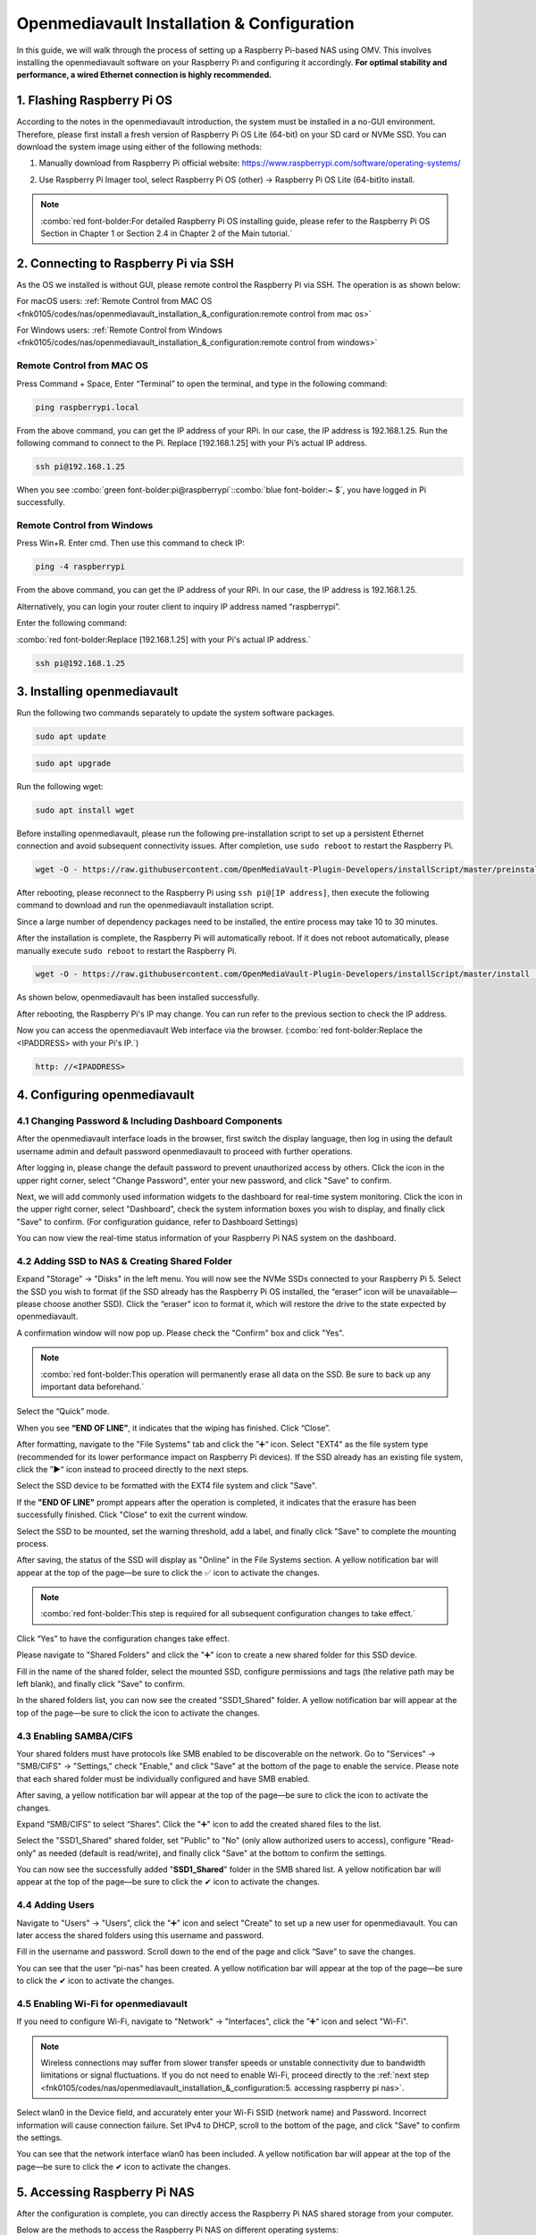 ##############################################################################
Openmediavault Installation & Configuration
##############################################################################

In this guide, we will walk through the process of setting up a Raspberry Pi-based NAS using OMV. This involves installing the openmediavault software on your Raspberry Pi and configuring it accordingly. **For optimal stability and performance, a wired Ethernet connection is highly recommended.**

1. Flashing Raspberry Pi OS
**************************************************

According to the notes in the openmediavault introduction, the system must be installed in a no-GUI environment. Therefore, please first install a fresh version of Raspberry Pi OS Lite (64-bit) on your SD card or NVMe SSD. You can download the system image using either of the following methods:

1.	Manually download from Raspberry Pi official website: https://www.raspberrypi.com/software/operating-systems/

.. image:: ../_static/imgs/Openmediavault_Installation_&_Configuration/Config00.png
    :align: center

2.	Use Raspberry Pi Imager tool, select Raspberry Pi OS (other) -> Raspberry Pi OS Lite (64-bit)to install.

.. image:: ../_static/imgs/Openmediavault_Installation_&_Configuration/Config01.png
    :align: center

.. note::
    
    :combo:`red font-bolder:For detailed Raspberry Pi OS installing guide, please refer to the Raspberry Pi OS Section in Chapter 1 or Section 2.4 in Chapter 2 of the Main tutorial.`

2. Connecting to Raspberry Pi via SSH
**************************************************

As the OS we installed is without GUI, please remote control the Raspberry Pi via SSH. The operation is as shown below:

For macOS users: :ref:`Remote Control from MAC OS <fnk0105/codes/nas/openmediavault_installation_&_configuration:remote control from mac os>`

For Windows users: :ref:`Remote Control from Windows <fnk0105/codes/nas/openmediavault_installation_&_configuration:remote control from windows>`

Remote Control from MAC OS 
===================================================

Press Command + Space, Enter “Terminal” to open the terminal, and type in the following command:

.. code-block:: console
    
    ping raspberrypi.local

.. image:: ../_static/imgs/Openmediavault_Installation_&_Configuration/Config02.png
    :align: center

From the above command, you can get the IP address of your RPi. In our case, the IP address is 192.168.1.25. Run the following command to connect to the Pi. Replace [192.168.1.25] with your Pi’s actual IP address.

.. code-block:: console
    
    ssh pi@192.168.1.25

When you see :combo:`green font-bolder:pi@raspberrypi`::combo:`blue font-bolder:~ $`, you have logged in Pi successfully.

.. image:: ../_static/imgs/Openmediavault_Installation_&_Configuration/Config03.png
    :align: center

Remote Control from Windows
====================================================

Press Win+R. Enter cmd. Then use this command to check IP:

.. code-block:: console
    
    ping -4 raspberrypi

.. image:: ../_static/imgs/Openmediavault_Installation_&_Configuration/Config04.png
    :align: center

From the above command, you can get the IP address of your RPi. In our case, the IP address is 192.168.1.25. 

Alternatively, you can login your router client to inquiry IP address named “raspberrypi”. 

Enter the following command:

:combo:`red font-bolder:Replace [192.168.1.25] with your Pi's actual IP address.`

.. code-block:: console
    
    ssh pi@192.168.1.25

.. image:: ../_static/imgs/Openmediavault_Installation_&_Configuration/Config05.png
    :align: center

3. Installing openmediavault
****************************************************

Run the following two commands separately to update the system software packages.

.. code-block:: console
    
    sudo apt update

.. code-block:: console
    
    sudo apt upgrade

.. image:: ../_static/imgs/Openmediavault_Installation_&_Configuration/Config06.png
    :align: center

Run the following wget:

.. code-block:: console
    
    sudo apt install wget

.. image:: ../_static/imgs/Openmediavault_Installation_&_Configuration/Config07.png
    :align: center

Before installing openmediavault, please run the following pre-installation script to set up a persistent Ethernet connection and avoid subsequent connectivity issues. After completion, use ``sudo reboot`` to restart the Raspberry Pi.

.. code-block:: console

    wget -O - https://raw.githubusercontent.com/OpenMediaVault-Plugin-Developers/installScript/master/preinstall | sudo bash

.. image:: ../_static/imgs/Openmediavault_Installation_&_Configuration/Config08.png
    :align: center

After rebooting, please reconnect to the Raspberry Pi using ``ssh pi@[IP address]``, then execute the following command to download and run the openmediavault installation script. 

Since a large number of dependency packages need to be installed, the entire process may take 10 to 30 minutes. 

After the installation is complete, the Raspberry Pi will automatically reboot. If it does not reboot automatically, please manually execute ``sudo reboot`` to restart the Raspberry Pi.

.. code-block:: console

    wget -O - https://raw.githubusercontent.com/OpenMediaVault-Plugin-Developers/installScript/master/install | sudo bash

.. image:: ../_static/imgs/Openmediavault_Installation_&_Configuration/Config09.png
    :align: center

As shown below, openmediavault has been installed successfully.

After rebooting, the Raspberry Pi's IP may change. You can run refer to the previous section to check the IP address.

.. image:: ../_static/imgs/Openmediavault_Installation_&_Configuration/Config10.png
    :align: center

Now you can access the openmediavault Web interface via the browser. (:combo:`red font-bolder:Replace the <IPADDRESS> with your Pi's IP.`)

.. code-block:: console

    http: //<IPADDRESS>

.. image:: ../_static/imgs/Openmediavault_Installation_&_Configuration/Config11.png
    :align: center

4. Configuring openmediavault
**********************************************

4.1 Changing Password & Including Dashboard Components 
===============================================================

After the openmediavault interface loads in the browser, first switch the display language, then log in using the default username admin and default password openmediavault to proceed with further operations.

.. image:: ../_static/imgs/Openmediavault_Installation_&_Configuration/Config12.png
    :align: center

After logging in, please change the default password to prevent unauthorized access by others. Click the icon in the upper right corner, select "Change Password", enter your new password, and click "Save" to confirm.

.. image:: ../_static/imgs/Openmediavault_Installation_&_Configuration/Config13.png
    :align: center

Next, we will add commonly used information widgets to the dashboard for real-time system monitoring. Click the   icon in the upper right corner, select "Dashboard”, check the system information boxes you wish to display, and finally click "Save" to confirm. (For configuration guidance, refer to Dashboard Settings)

.. image:: ../_static/imgs/Openmediavault_Installation_&_Configuration/Config14.png
    :align: center

You can now view the real-time status information of your Raspberry Pi NAS system on the dashboard.

.. image:: ../_static/imgs/Openmediavault_Installation_&_Configuration/Config15.png
    :align: center

4.2 Adding SSD to NAS & Creating Shared Folder
===========================================================

Expand "Storage” → "Disks" in the left menu. You will now see the NVMe SSDs connected to your Raspberry Pi 5. Select the SSD you wish to format (if the SSD already has the Raspberry Pi OS installed, the “eraser” icon will be unavailable—please choose another SSD). Click the “eraser” icon to format it, which will restore the drive to the state expected by openmediavault.

.. image:: ../_static/imgs/Openmediavault_Installation_&_Configuration/Config16.png
    :align: center

A confirmation window will now pop up. Please check the "Confirm" box and click "Yes".  

.. note::
    
    :combo:`red font-bolder:This operation will permanently erase all data on the SSD. Be sure to back up any important data beforehand.`

.. image:: ../_static/imgs/Openmediavault_Installation_&_Configuration/Config17.png
    :align: center

Select the “Quick” mode.

.. image:: ../_static/imgs/Openmediavault_Installation_&_Configuration/Config18.png
    :align: center

When you see **“END OF LINE”**, it indicates that the wiping has finished. Click “Close”.

.. image:: ../_static/imgs/Openmediavault_Installation_&_Configuration/Config19.png
    :align: center

After formatting, navigate to the "File Systems" tab and click the ”➕“ icon. Select "EXT4" as the file system type (recommended for its lower performance impact on Raspberry Pi devices). If the SSD already has an existing file system, click the ”▶“ icon instead to proceed directly to the next steps.

.. image:: ../_static/imgs/Openmediavault_Installation_&_Configuration/Config20.png
    :align: center

Select the SSD device to be formatted with the EXT4 file system and click "Save".  

If the **"END OF LINE"** prompt appears after the operation is completed, it indicates that the erasure has been successfully finished. Click "Close" to exit the current window.

.. image:: ../_static/imgs/Openmediavault_Installation_&_Configuration/Config21.png
    :align: center

Select the SSD to be mounted, set the warning threshold, add a label, and finally click "Save" to complete the mounting process.

.. image:: ../_static/imgs/Openmediavault_Installation_&_Configuration/Config22.png
    :align: center

After saving, the status of the SSD will display as "Online" in the File Systems section. A yellow notification bar will appear at the top of the page—be sure to click the ✅ icon to activate the changes.  

.. note::
    
    :combo:`red font-bolder:This step is required for all subsequent configuration changes to take effect.`

.. image:: ../_static/imgs/Openmediavault_Installation_&_Configuration/Config23.png
    :align: center

Click “Yes” to have the configuration changes take effect.

.. image:: ../_static/imgs/Openmediavault_Installation_&_Configuration/Config24.png
    :align: center

Please navigate to "Shared Folders" and click the "➕" icon to create a new shared folder for this SSD device.

.. image:: ../_static/imgs/Openmediavault_Installation_&_Configuration/Config25.png
    :align: center

Fill in the name of the shared folder, select the mounted SSD, configure permissions and tags (the relative path may be left blank), and finally click "Save" to confirm.

.. image:: ../_static/imgs/Openmediavault_Installation_&_Configuration/Config26.png
    :align: center

In the shared folders list, you can now see the created "SSD1_Shared" folder. A yellow notification bar will appear at the top of the page—be sure to click the icon to activate the changes.

.. image:: ../_static/imgs/Openmediavault_Installation_&_Configuration/Config27.png
    :align: center

4.3 Enabling SAMBA/CIFS
===========================================================

Your shared folders must have protocols like SMB enabled to be discoverable on the network. Go to "Services" -> "SMB/CIFS" -> "Settings," check "Enable," and click "Save" at the bottom of the page to enable the service. Please note that each shared folder must be individually configured and have SMB enabled.

.. image:: ../_static/imgs/Openmediavault_Installation_&_Configuration/Config28.png
    :align: center

After saving, a yellow notification bar will appear at the top of the page—be sure to click the   icon to activate the changes.

.. image:: ../_static/imgs/Openmediavault_Installation_&_Configuration/Config29.png
    :align: center

Expand “SMB/CIFS” to select “Shares”. Click the "➕" icon to add the created shared files to the list.

.. image:: ../_static/imgs/Openmediavault_Installation_&_Configuration/Config30.png
    :align: center

Select the "SSD1_Shared" shared folder, set "Public" to "No" (only allow authorized users to access), configure "Read-only" as needed (default is read/write), and finally click "Save" at the bottom to confirm the settings.

.. image:: ../_static/imgs/Openmediavault_Installation_&_Configuration/Config31.png
    :align: center

You can now see the successfully added "**SSD1_Shared**" folder in the SMB shared list. A yellow notification bar will appear at the top of the page—be sure to click the ✔ icon to activate the changes.

.. image:: ../_static/imgs/Openmediavault_Installation_&_Configuration/Config32.png
    :align: center

4.4 Adding Users
===========================================================

Navigate to "Users" → "Users”, click the "➕" icon and select "Create" to set up a new user for openmediavault. You can later access the shared folders using this username and password.

.. image:: ../_static/imgs/Openmediavault_Installation_&_Configuration/Config33.png
    :align: center

Fill in the username and password.  Scroll down to the end of the page and click “Save” to save the changes.

.. image:: ../_static/imgs/Openmediavault_Installation_&_Configuration/Config34.png
    :align: center

You can see that the user “pi-nas” has been created. A yellow notification bar will appear at the top of the page—be sure to click the ✔ icon to activate the changes.

.. image:: ../_static/imgs/Openmediavault_Installation_&_Configuration/Config35.png
    :align: center

4.5 Enabling Wi-Fi for openmediavault
============================================================

If you need to configure Wi-Fi, navigate to "Network" → "Interfaces", click the ”➕“ icon and select "Wi-Fi".  

.. note::
    
    Wireless connections may suffer from slower transfer speeds or unstable connectivity due to bandwidth limitations or signal fluctuations. If you do not need to enable Wi-Fi, proceed directly to the :ref:`next step <fnk0105/codes/nas/openmediavault_installation_&_configuration:5. accessing raspberry pi nas>`.

.. image:: ../_static/imgs/Openmediavault_Installation_&_Configuration/Config36.png
    :align: center

Select wlan0 in the Device field, and accurately enter your Wi-Fi SSID (network name) and Password. Incorrect information will cause connection failure. Set IPv4 to DHCP, scroll to the bottom of the page, and click "Save" to confirm the settings.

.. image:: ../_static/imgs/Openmediavault_Installation_&_Configuration/Config37.png
    :align: center

You can see that the network interface wlan0 has been included. A yellow notification bar will appear at the top of the page—be sure to click the ✔ icon to activate the changes.

.. image:: ../_static/imgs/Openmediavault_Installation_&_Configuration/Config38.png
    :align: center

5. Accessing Raspberry Pi NAS
*************************************************

After the configuration is complete, you can directly access the Raspberry Pi NAS shared storage from your computer.

Below are the methods to access the Raspberry Pi NAS on different operating systems:

:ref:`MAC OS <fnk0105/codes/nas/openmediavault_installation_&_configuration:mac os>`

:ref:`Windows OS <fnk0105/codes/nas/openmediavault_installation_&_configuration:windows os>`

MAC OS
==================================================

In the "Go" menu, select "Connect to Server" (or press Command + K), enter **smb://<IPADDRESS>** (:combo:`red font-bolder:Note: Replace <IPADDRESS> with the actual IP address of your Raspberry Pi`), and then click "Connect".

.. image:: ../_static/imgs/Openmediavault_Installation_&_Configuration/Config39.png
    :align: center

Check “Registered User”, enter the user name pi-nas and your password, and then click “Connect”.

.. image:: ../_static/imgs/Openmediavault_Installation_&_Configuration/Config40.png
    :align: center

MacOS will automatically open an access window for SSD1_Shared, allowing you to drag and drop files directly for transfer.

.. image:: ../_static/imgs/Openmediavault_Installation_&_Configuration/Config41.png
    :align: center

Windows OS
==================================================

Open File Explorer, select "Map network drive”.

.. image:: ../_static/imgs/Openmediavault_Installation_&_Configuration/Config42.png
    :align: center

Enter **\\<IPADDRESS>\Shared** (:combo:`red font-bolder:Replace <IPADDRESS> with the actual IP address of your Raspberry Pi, and Shared with the name of the shared folder you created`). Check the box for "Connect using different credentials", and then click "Finish".

.. image:: ../_static/imgs/Openmediavault_Installation_&_Configuration/Config43.png
    :align: center

Fill in the username and password, then click “OK”.

.. image:: ../_static/imgs/Openmediavault_Installation_&_Configuration/Config44.png
    :align: center

You can now see that **SSD1_Shared** has been successfully added, and you may begin accessing this shared folder.

.. image:: ../_static/imgs/Openmediavault_Installation_&_Configuration/Config45.png
    :align: center

The test_file.txt has been copied to the SSD1_Shared shared folder, with a measured transfer rate of 112 MB/s, reaching the theoretical maximum speed of the Raspberry Pi's wired network.

.. image:: ../_static/imgs/Openmediavault_Installation_&_Configuration/Config46.png
    :align: center